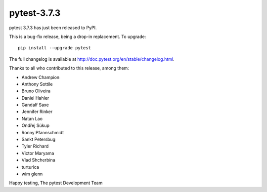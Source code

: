 pytest-3.7.3
=======================================

pytest 3.7.3 has just been released to PyPI.

This is a bug-fix release, being a drop-in replacement. To upgrade::

  pip install --upgrade pytest

The full changelog is available at http://doc.pytest.org/en/stable/changelog.html.

Thanks to all who contributed to this release, among them:

* Andrew Champion
* Anthony Sottile
* Bruno Oliveira
* Daniel Hahler
* Gandalf Saxe
* Jennifer Rinker
* Natan Lao
* Ondřej Súkup
* Ronny Pfannschmidt
* Sankt Petersbug
* Tyler Richard
* Victor Maryama
* Vlad Shcherbina
* turturica
* wim glenn


Happy testing,
The pytest Development Team
